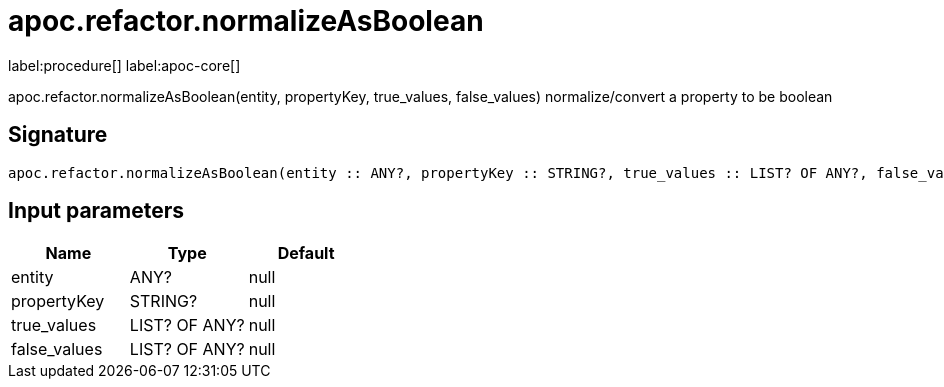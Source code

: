 ////
This file is generated by DocsTest, so don't change it!
////

= apoc.refactor.normalizeAsBoolean
:description: This section contains reference documentation for the apoc.refactor.normalizeAsBoolean procedure.

label:procedure[] label:apoc-core[]

[.emphasis]
apoc.refactor.normalizeAsBoolean(entity, propertyKey, true_values, false_values) normalize/convert a property to be boolean

== Signature

[source]
----
apoc.refactor.normalizeAsBoolean(entity :: ANY?, propertyKey :: STRING?, true_values :: LIST? OF ANY?, false_values :: LIST? OF ANY?) :: VOID
----

== Input parameters
[.procedures, opts=header]
|===
| Name | Type | Default 
|entity|ANY?|null
|propertyKey|STRING?|null
|true_values|LIST? OF ANY?|null
|false_values|LIST? OF ANY?|null
|===

